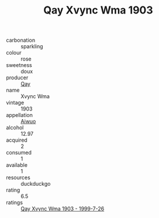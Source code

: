 :PROPERTIES:
:ID:                     cde66bcb-1c41-4dc3-9939-9540d6c0628a
:END:
#+TITLE: Qay Xvync Wma 1903

- carbonation :: sparkling
- colour :: rose
- sweetness :: doux
- producer :: [[id:c8fd643f-17cf-4963-8cdb-3997b5b1f19c][Qay]]
- name :: Xvync Wma
- vintage :: 1903
- appellation :: [[id:47e01a18-0eb9-49d9-b003-b99e7e92b783][Aiwuo]]
- alcohol :: 12.97
- acquired :: 2
- consumed :: 1
- available :: 1
- resources :: duckduckgo
- rating :: 6.5
- ratings :: [[id:3f8a1c0f-d1d2-420b-b2c7-27e76b766cd6][Qay Xvync Wma 1903 - 1999-7-26]]


